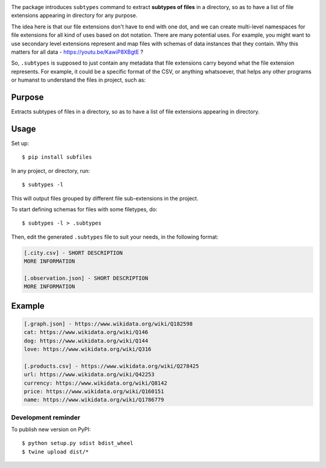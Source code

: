 .. image:: https://raw.githubusercontent.com/mindey/subfiles/master/misc/subfiles.png
    :alt: Subfiles Illustration
    :width: 100%
    :align: center

The package introduces ``subtypes`` command to extract **subtypes of files** in a directory, so as to have a list of file extensions appearing in directory for any purpose.

The idea here is that our file extensions don't have to end with one dot, and we can create multi-level namespaces for file extensions for all kind of uses based on dot notation. There are many potential uses. For example, you might want to use secondary level extensions represent and map files with schemas of data instances that they contain. Why this matters for all data - https://youtu.be/KawiP8XBgtE ?

So, ``.subtypes`` is supposed to just contain any metadata that file extensions carry beyond what the file extension represents. For example, it could be a specific format of the CSV, or anything whatsoever, that helps any other programs or humanst to understand the files in project, such as:

Purpose
-------

Extracts subtypes of files in a directory, so as to have a list of file extensions appearing in directory.

Usage
-----

Set up::

    $ pip install subfiles

In any project, or directory, run::

    $ subtypes -l

This will output files grouped by different file sub-extensions in the project.

To start defining schemas for files with some filetypes, do::

    $ subtypes -l > .subtypes

Then, edit the generated ``.subtypes`` file to suit your needs, in the following format:

.. code::

   [.city.csv] - SHORT DESCRIPTION
   MORE INFORMATION

   [.observation.json] - SHORT DESCRIPTION
   MORE INFORMATION

Example
-------

.. code::

   [.graph.json] - https://www.wikidata.org/wiki/Q182598
   cat: https://www.wikidata.org/wiki/Q146
   dog: https://www.wikidata.org/wiki/Q144
   love: https://www.wikidata.org/wiki/Q316
   
   [.products.csv] - https://www.wikidata.org/wiki/Q278425
   url: https://www.wikidata.org/wiki/Q42253
   currency: https://www.wikidata.org/wiki/Q8142
   price: https://www.wikidata.org/wiki/Q160151
   name: https://www.wikidata.org/wiki/Q1786779

Development reminder
====================

To publish new version on PyPI::

    $ python setup.py sdist bdist_wheel
    $ twine upload dist/*
